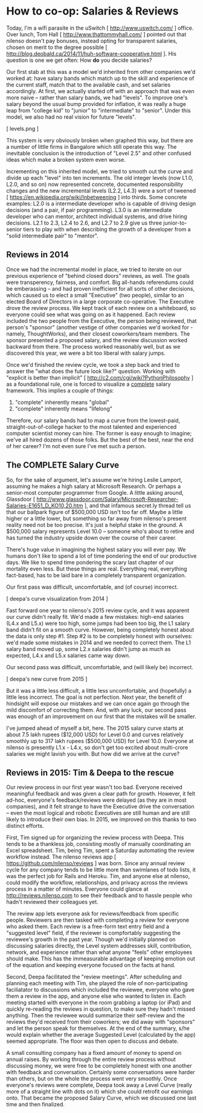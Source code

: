 
* How to co-op: Salaries & Reviews

Today, I'm a wifi parasite in the uSwitch [ http://www.uswitch.com/ ] office. Over lunch, Tom Hall [ http://www.thattommyhall.com/ ] pointed out that nilenso doesn't pay bonuses, instead opting for transparent salaries, chosen on merit to the degree possible [ http://blog.deobald.ca/2014/11/huh-software-cooperative.html ]. His question is one we get often: How *do* you decide salaries?

Our first stab at this was a model we'd inherited from other companies we'd worked at: have salary bands which match up to the skill and experience of the current staff, match that to the available cash, and set salaries accordingly. At first, we actually started off with an approach that was even more naive -- rather than salary bands, we had "levels". To improve one's salary beyond the usual bump provided for inflation, it was really a huge leap from "college kid" to "junior" to "intermediate" to "senior". Under this model, we also had no real vision for future "levels".

[ levels.png ]

This system is very obviously broken when graphed this way, but there are a number of little firms in Bangalore which still operate this way. The inevitable conclusion is the introduction of "Level 2.5" and other confused ideas which make a broken system even worse.

Incrementing on this inherited model, we tried to smooth out the curve and divide up each "level" into ten increments. The old integer levels (now L1.0, L2.0, and so on) now represented concrete, documented responsibility changes and the new incremental levels (L2.2, L4.3) were a sort of tweened [ https://en.wikipedia.org/wiki/Inbetweening ] into thirds. Some concrete examples: L2.0 is a intermediate developer who is capable of driving design decisions (and a pair, if pair programming). L3.0 is an intermediate developer who can mentor, architect individual systems, and drive hiring decisions. L2.1 to 2.3, L2.4 to 2.6, and L2.7 to 2.9 give us three junior-to-senior tiers to play with when describing the growth of a developer from a "solid intermediate pair" to "mentor".

** Reviews in 2014

Once we had the incremental model in place, we tried to iterate on our previous experience of "behind closed doors" reviews, as well. The goals were transperency, fairness, and comfort. Big all-hands referendums could be emberassing -- and had proven inefficient for all sorts of other decisions, which caused us to elect a small "Executive" (two people), similar to an elected Board of Directors in a large corporate co-operative. The Executive drove the review process. We kept track of each review on a whiteboard, so everyone could see what was going on as it happened. Each review included the two people from the Executive, the person being reviewed, that person's "sponsor" (another vestige of other companies we'd worked for - namely, ThoughtWorks), and their closest coworkers/team members. The sponsor presented a proposed salary, and the review discussion worked backward from there. The process worked reasonably well, but as we discovered this year, we were a bit too liberal with salary jumps.

Once we'd finished the review cycle, we took a step back and tried to answer the "what does the future look like?" question. Working with "explicit is better than implicit" [ http://c2.com/cgi/wiki?PythonPhilosophy ] as a foundational rule, one is forced to visualize a _complete_ salary framework. This implies a couple of things:

1) "complete" inherently means "global"
2) "complete" inherently means "lifelong"

Therefore, our salary bands had to map a curve from the lowest-paid, straight-out-of-college hacker to the most talented and experienced computer scientist money can hire. The former is easy enough to imagine; we've all hired dozens of those folks. But the best of the best, near the end of her career? I'm not even sure I've met such a person.

** The COMPLETE Salary Curve

So, for the sake of argument, let's assume we're hiring Leslie Lamport, assuming he makes a high salary at Microsoft Research. Or perhaps a senior-most computer programmer from Google. A little asking around, Glassdoor [ http://www.glassdoor.com/Salary/Microsoft-Researcher-Salaries-E1651_D_KO10,20.htm ], and that infamous secret.ly thread tell us that our ballpark figure of $500,000 USD isn't too far off. Maybe a little higher or a little lower, but something so far away from nilenso's present reality need not be too precise. It's just a helpful stake in the ground. A $500,000 salary represents Level 10.0 -- someone who's about to retire and has turned the industry upside down over the course of their career.

There's huge value in imagining the highest salary you will ever pay. We humans don't like to spend a lot of time pondering the end of our productive days. We like to spend time pondering the scary last chapter of our mortality even less. But these things are real. Everything real, everything fact-based, has to be laid bare in a completely transparent organization.

Our first pass was difficult, uncomfortable, and (of course) incorrect.

[ deepa's curve visualization from 2014 ]

Fast forward one year to nilenso's 2015 review cycle, and it was apparent our curve didn't really fit. We'd made a few mistakes: high-end salaries (L4.x and L5.x) were too high, some jumps had been too big, the L1 salary band didn't fit on a smooth curve. However, being completely honest about the data is only step #1. Step #2 is to be completely honest with ourselves: we'd made some mistakes in 2014 and we needed to correct them. The L1 salary band moved up, some L2.x salaries didn't jump as much as expected, L4.x and L5.x salaries came way down.

Our second pass was difficult, uncomfortable, and (will likely be) incorrect.

[ deepa's new curve from 2015 ]

But it was a little less difficult, a little less uncomfortable, and (hopefully) a little less incorrect. The goal is not perfection. Next year, the benefit of hindsight will expose our mistakes and we can once again go through the mild discomfort of correcting them. And, with any luck, our second pass was enough of an improvement on our first that the mistakes will be smaller.

I've jumped ahead of myself a bit, here. The 2015 salary curve starts at about 7.5 lakh rupees ($12,000 USD) for Level 0.0 and curves relatively smoothly up to 317 lakh rupees ($500,000 USD) for Level 10.0. Everyone at nilenso is presently L1.x - L4.x, so don't get too excited about multi-crore salaries we might lavish you with. But how did we arrive at the curve?

** Reviews in 2015: Tim & Deepa to the rescue

Our review process in our first year wasn't too bad. Everyone received meaningful feedback and was given a clear path for growth. However, it felt ad-hoc, everyone's feedback/reviews were delayed (as they are in most companies), and it felt strange to have the Executive drive the conversation -- even the most logical and robotic Executives are still human and are still likely to introduce their own bias. In 2015, we improved on this thanks to two distinct efforts.

First, Tim signed up for organizing the review process with Deepa. This tends to be a thankless job, consisting mostly of manually coordinating an Excel spreadsheet. Tim, being Tim, spent a Saturday automating the review workflow instead. The nilenso reviews app [ https://github.com/nilenso/reviews ] was born. Since any annual review cycle for any company tends to be little more than swimlanes of todo lists, it was the perfect job for Rails and Heroku. Tim, and anyone else at nilenso, could modify the workflow, relationships, and privacy across the reviews process in a matter of minutes. Everyone could glance at http://reviews.nilenso.com to see their feedback and to hassle people who hadn't reviewed their colleagues yet.

The review app lets everyone ask for reviews/feedback from specific people. Reviewers are then tasked with completing a review for everyone who asked them. Each review is a free-form text entry field and a "suggested level" field, if the reviewer is compfortably suggesting the reviewee's growth in the past year. Though we'd initially planned on discussing salaries directly, the Level system addresses skill, contribution, network, and experience rather than what anyone "feels" other employees should make. This has the immeasurable advantage of keeping emotion out of the equation and keeping everyone focused on the facts at hand.

Second, Deepa facilitated the "review meetings". After scheduling and planning each meeting with Tim, she played the role of non-participating faciliatator to discussions which included the reviewee, everyone who gave them a review in the app, and anyone else who wanted to listen in. Each meeting started with everyone in the room grabbing a laptop (or iPad) and quickly re-reading the reviews in question, to make sure they hadn't missed anything. Then the reviewee would summarize their self-review and the reviews they'd received from their coworkers; we did away with "sponsors" and let the person speak for themselves. At the end of the summary, s/he would explain whether the average Suggested Level (calculated by the app) seemed appropriate. The floor was then open to discuss and debate.

A small consulting company has a fixed amount of money to spend on annual raises. By working through the entire review process without discussing money, we were free to be completely honest with one another with feedback and conversation. Certainly some conversations were harder than others, but on the whole the process went very smoothly. Once everyone's reviews were complete, Deepa took away a Level Curve (really more of a straight line with dots on it) which she could retrofit our earnings onto. That became the proposed Salary Curve, which we discussed one last time and then finalized.
